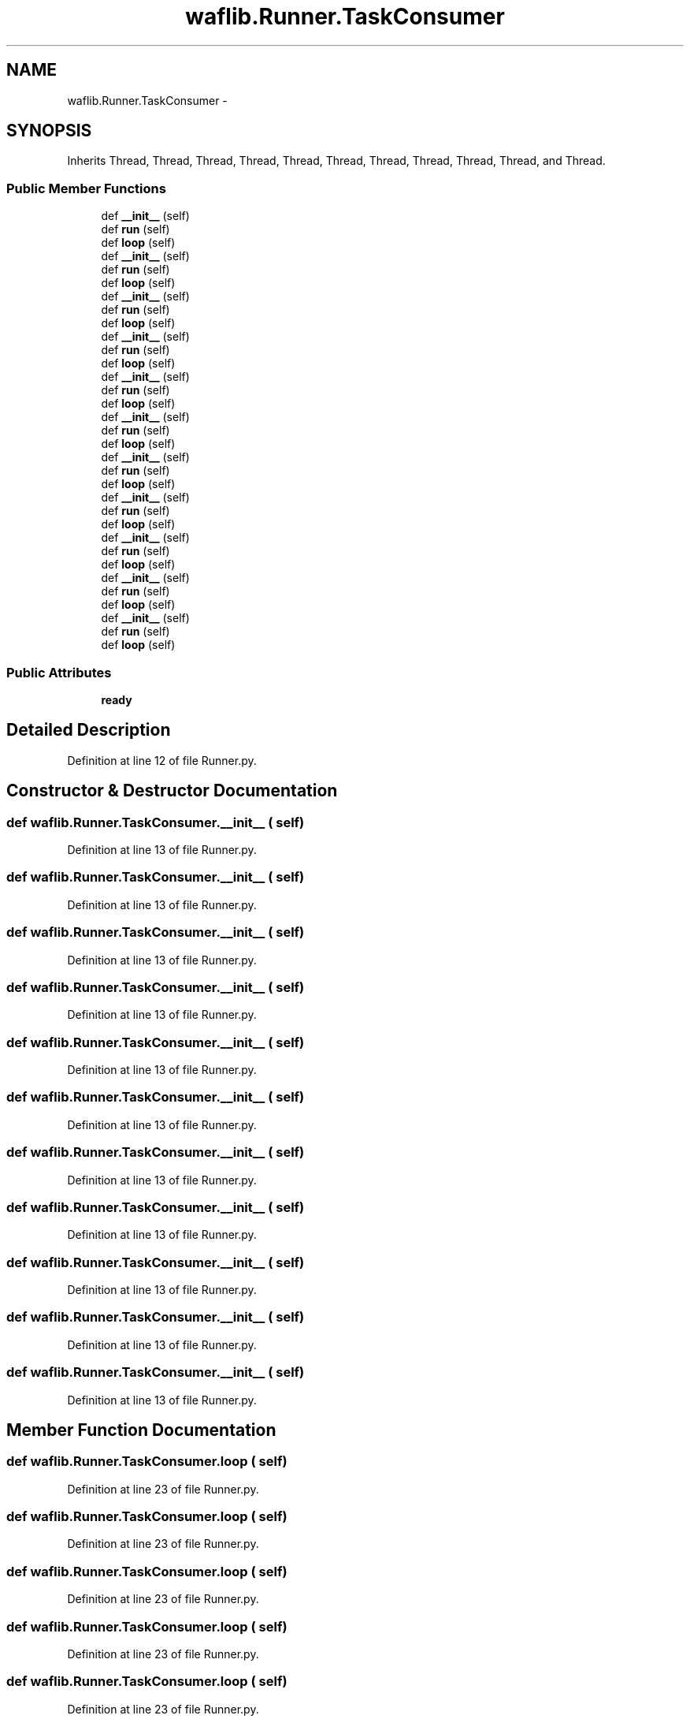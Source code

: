 .TH "waflib.Runner.TaskConsumer" 3 "Thu Apr 28 2016" "Audacity" \" -*- nroff -*-
.ad l
.nh
.SH NAME
waflib.Runner.TaskConsumer \- 
.SH SYNOPSIS
.br
.PP
.PP
Inherits Thread, Thread, Thread, Thread, Thread, Thread, Thread, Thread, Thread, Thread, and Thread\&.
.SS "Public Member Functions"

.in +1c
.ti -1c
.RI "def \fB__init__\fP (self)"
.br
.ti -1c
.RI "def \fBrun\fP (self)"
.br
.ti -1c
.RI "def \fBloop\fP (self)"
.br
.ti -1c
.RI "def \fB__init__\fP (self)"
.br
.ti -1c
.RI "def \fBrun\fP (self)"
.br
.ti -1c
.RI "def \fBloop\fP (self)"
.br
.ti -1c
.RI "def \fB__init__\fP (self)"
.br
.ti -1c
.RI "def \fBrun\fP (self)"
.br
.ti -1c
.RI "def \fBloop\fP (self)"
.br
.ti -1c
.RI "def \fB__init__\fP (self)"
.br
.ti -1c
.RI "def \fBrun\fP (self)"
.br
.ti -1c
.RI "def \fBloop\fP (self)"
.br
.ti -1c
.RI "def \fB__init__\fP (self)"
.br
.ti -1c
.RI "def \fBrun\fP (self)"
.br
.ti -1c
.RI "def \fBloop\fP (self)"
.br
.ti -1c
.RI "def \fB__init__\fP (self)"
.br
.ti -1c
.RI "def \fBrun\fP (self)"
.br
.ti -1c
.RI "def \fBloop\fP (self)"
.br
.ti -1c
.RI "def \fB__init__\fP (self)"
.br
.ti -1c
.RI "def \fBrun\fP (self)"
.br
.ti -1c
.RI "def \fBloop\fP (self)"
.br
.ti -1c
.RI "def \fB__init__\fP (self)"
.br
.ti -1c
.RI "def \fBrun\fP (self)"
.br
.ti -1c
.RI "def \fBloop\fP (self)"
.br
.ti -1c
.RI "def \fB__init__\fP (self)"
.br
.ti -1c
.RI "def \fBrun\fP (self)"
.br
.ti -1c
.RI "def \fBloop\fP (self)"
.br
.ti -1c
.RI "def \fB__init__\fP (self)"
.br
.ti -1c
.RI "def \fBrun\fP (self)"
.br
.ti -1c
.RI "def \fBloop\fP (self)"
.br
.ti -1c
.RI "def \fB__init__\fP (self)"
.br
.ti -1c
.RI "def \fBrun\fP (self)"
.br
.ti -1c
.RI "def \fBloop\fP (self)"
.br
.in -1c
.SS "Public Attributes"

.in +1c
.ti -1c
.RI "\fBready\fP"
.br
.in -1c
.SH "Detailed Description"
.PP 
Definition at line 12 of file Runner\&.py\&.
.SH "Constructor & Destructor Documentation"
.PP 
.SS "def waflib\&.Runner\&.TaskConsumer\&.__init__ ( self)"

.PP
Definition at line 13 of file Runner\&.py\&.
.SS "def waflib\&.Runner\&.TaskConsumer\&.__init__ ( self)"

.PP
Definition at line 13 of file Runner\&.py\&.
.SS "def waflib\&.Runner\&.TaskConsumer\&.__init__ ( self)"

.PP
Definition at line 13 of file Runner\&.py\&.
.SS "def waflib\&.Runner\&.TaskConsumer\&.__init__ ( self)"

.PP
Definition at line 13 of file Runner\&.py\&.
.SS "def waflib\&.Runner\&.TaskConsumer\&.__init__ ( self)"

.PP
Definition at line 13 of file Runner\&.py\&.
.SS "def waflib\&.Runner\&.TaskConsumer\&.__init__ ( self)"

.PP
Definition at line 13 of file Runner\&.py\&.
.SS "def waflib\&.Runner\&.TaskConsumer\&.__init__ ( self)"

.PP
Definition at line 13 of file Runner\&.py\&.
.SS "def waflib\&.Runner\&.TaskConsumer\&.__init__ ( self)"

.PP
Definition at line 13 of file Runner\&.py\&.
.SS "def waflib\&.Runner\&.TaskConsumer\&.__init__ ( self)"

.PP
Definition at line 13 of file Runner\&.py\&.
.SS "def waflib\&.Runner\&.TaskConsumer\&.__init__ ( self)"

.PP
Definition at line 13 of file Runner\&.py\&.
.SS "def waflib\&.Runner\&.TaskConsumer\&.__init__ ( self)"

.PP
Definition at line 13 of file Runner\&.py\&.
.SH "Member Function Documentation"
.PP 
.SS "def waflib\&.Runner\&.TaskConsumer\&.loop ( self)"

.PP
Definition at line 23 of file Runner\&.py\&.
.SS "def waflib\&.Runner\&.TaskConsumer\&.loop ( self)"

.PP
Definition at line 23 of file Runner\&.py\&.
.SS "def waflib\&.Runner\&.TaskConsumer\&.loop ( self)"

.PP
Definition at line 23 of file Runner\&.py\&.
.SS "def waflib\&.Runner\&.TaskConsumer\&.loop ( self)"

.PP
Definition at line 23 of file Runner\&.py\&.
.SS "def waflib\&.Runner\&.TaskConsumer\&.loop ( self)"

.PP
Definition at line 23 of file Runner\&.py\&.
.SS "def waflib\&.Runner\&.TaskConsumer\&.loop ( self)"

.PP
Definition at line 23 of file Runner\&.py\&.
.SS "def waflib\&.Runner\&.TaskConsumer\&.loop ( self)"

.PP
Definition at line 23 of file Runner\&.py\&.
.SS "def waflib\&.Runner\&.TaskConsumer\&.loop ( self)"

.PP
Definition at line 23 of file Runner\&.py\&.
.SS "def waflib\&.Runner\&.TaskConsumer\&.loop ( self)"

.PP
Definition at line 23 of file Runner\&.py\&.
.SS "def waflib\&.Runner\&.TaskConsumer\&.loop ( self)"

.PP
Definition at line 23 of file Runner\&.py\&.
.SS "def waflib\&.Runner\&.TaskConsumer\&.loop ( self)"

.PP
Definition at line 23 of file Runner\&.py\&.
.SS "def waflib\&.Runner\&.TaskConsumer\&.run ( self)"

.PP
Definition at line 18 of file Runner\&.py\&.
.SS "def waflib\&.Runner\&.TaskConsumer\&.run ( self)"

.PP
Definition at line 18 of file Runner\&.py\&.
.SS "def waflib\&.Runner\&.TaskConsumer\&.run ( self)"

.PP
Definition at line 18 of file Runner\&.py\&.
.SS "def waflib\&.Runner\&.TaskConsumer\&.run ( self)"

.PP
Definition at line 18 of file Runner\&.py\&.
.SS "def waflib\&.Runner\&.TaskConsumer\&.run ( self)"

.PP
Definition at line 18 of file Runner\&.py\&.
.SS "def waflib\&.Runner\&.TaskConsumer\&.run ( self)"

.PP
Definition at line 18 of file Runner\&.py\&.
.SS "def waflib\&.Runner\&.TaskConsumer\&.run ( self)"

.PP
Definition at line 18 of file Runner\&.py\&.
.SS "def waflib\&.Runner\&.TaskConsumer\&.run ( self)"

.PP
Definition at line 18 of file Runner\&.py\&.
.SS "def waflib\&.Runner\&.TaskConsumer\&.run ( self)"

.PP
Definition at line 18 of file Runner\&.py\&.
.SS "def waflib\&.Runner\&.TaskConsumer\&.run ( self)"

.PP
Definition at line 18 of file Runner\&.py\&.
.SS "def waflib\&.Runner\&.TaskConsumer\&.run ( self)"

.PP
Definition at line 18 of file Runner\&.py\&.
.SH "Member Data Documentation"
.PP 
.SS "waflib\&.Runner\&.TaskConsumer\&.ready"

.PP
Definition at line 15 of file Runner\&.py\&.

.SH "Author"
.PP 
Generated automatically by Doxygen for Audacity from the source code\&.
